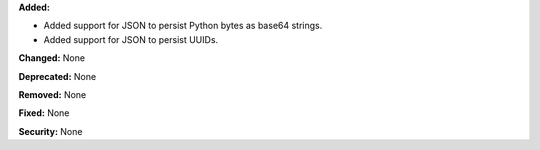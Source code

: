 **Added:**

* Added support for JSON to persist Python bytes as base64 strings.
* Added support for JSON to persist UUIDs.

**Changed:** None

**Deprecated:** None

**Removed:** None

**Fixed:** None

**Security:** None
